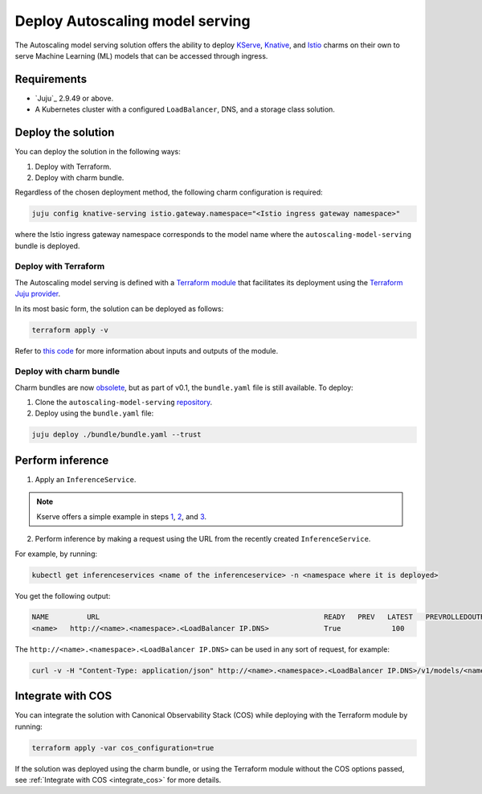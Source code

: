 .. _deploy_autoscaling_model:

Deploy Autoscaling model serving
================================

The Autoscaling model serving solution offers the ability to deploy `KServe <https://kserve.github.io/website/0.13/>`_, `Knative <https://knative.dev/>`_, 
and `Istio <https://istio.io/>`_ charms on their own to serve Machine Learning (ML) models that can be accessed through ingress.

---------------------
Requirements
---------------------

* `Juju`_ 2.9.49 or above.
* A Kubernetes cluster with a configured ``LoadBalancer``, DNS, and a storage class solution.

---------------------
Deploy the solution
---------------------

You can deploy the solution in the following ways:

1. Deploy with Terraform.
2. Deploy with charm bundle.

Regardless of the chosen deployment method, the following charm configuration is required:

.. code-block:: bash

   juju config knative-serving istio.gateway.namespace="<Istio ingress gateway namespace>"

where the Istio ingress gateway namespace corresponds to the model name where the ``autoscaling-model-serving`` bundle is deployed.

~~~~~~~~~~~~~~~~~~~~~
Deploy with Terraform
~~~~~~~~~~~~~~~~~~~~~

The Autoscaling model serving is defined with a `Terraform module <https://github.com/canonical/autoscaling-model-serving/tree/track/0.1/terraform>`_ 
that facilitates its deployment using the `Terraform Juju provider <https://github.com/juju/terraform-provider-juju/>`_. 

In its most basic form, the solution can be deployed as follows:

.. code-block:: bash

   terraform apply -v

Refer to `this code <https://github.com/canonical/autoscaling-model-serving/tree/track/0.1/terraform#api>`_ for more information about inputs and outputs of the module.

~~~~~~~~~~~~~~~~~~~~~~~~~~
Deploy with charm bundle
~~~~~~~~~~~~~~~~~~~~~~~~~~

Charm bundles are now `obsolete <https://discourse.charmhub.io/t/discontinuing-new-charmhub-bundle-registrations/15344>`_, 
but as part of v0.1, the ``bundle.yaml`` file is still available. 
To deploy:

1. Clone the ``autoscaling-model-serving`` `repository <https://github.com/canonical/autoscaling-model-serving/>`_.
2. Deploy using the ``bundle.yaml`` file:

.. code-block:: bash

   juju deploy ./bundle/bundle.yaml --trust

---------------------
Perform inference
---------------------

1. Apply an ``InferenceService``.

.. note::

   Kserve offers a simple example in steps `1 <https://kserve.github.io/website/docs/getting-started/predictive-first-isvc#1-create-a-namespace>`_, `2 <https://kserve.github.io/website/docs/getting-started/predictive-first-isvc#2-create-an-inferenceservice>`_, and `3 <https://kserve.github.io/website/docs/getting-started/predictive-first-isvc#3-check-inferenceservice-status>`_.

2. Perform inference by making a request using the URL from the recently created ``InferenceService``.

For example, by running:

.. code-block:: bash

   kubectl get inferenceservices <name of the inferenceservice> -n <namespace where it is deployed>

You get the following output:

.. code-block:: bash

   NAME       	URL                                             	READY   PREV   LATEST   PREVROLLEDOUTREVISION   LATESTREADYREVISION                	AGE
   <name>   http://<name>.<namespace>.<LoadBalancer IP.DNS>     	True       	100  

The ``http://<name>.<namespace>.<LoadBalancer IP.DNS>`` can be used in any sort of request, for example:

.. code-block:: bash

   curl -v -H "Content-Type: application/json" http://<name>.<namespace>.<LoadBalancer IP.DNS>/v1/models/<name>:predict -d @./some-input.json

---------------------
Integrate with COS
---------------------

You can integrate the solution with Canonical Observability Stack (COS) while deploying with the Terraform module by running:

.. code-block:: bash

   terraform apply -var cos_configuration=true

If the solution was deployed using the charm bundle, or using the Terraform module without the COS options passed, see :ref:`Integrate with COS <integrate_cos>` for more details.
